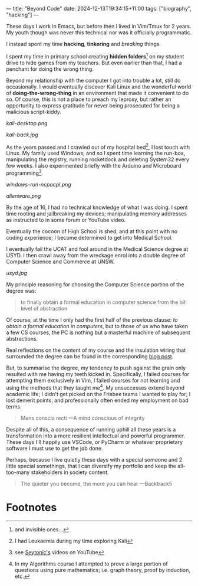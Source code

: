 ---
title: "Beyond Code"
date: 2024-12-13T19:34:15+11:00
tags: ["biography", "hacking"]
---

These days I work in Emacs, but before then I lived in Vim/Tmux for 2 years. My youth though was never this technical nor was it officially programmatic.

I instead spent my time *hacking*, *tinkering* and /breaking/ things.

I spent my time in primary school creating *hidden folders*[fn:1] on my student drive to hide games from my teachers. But even earlier than that, I had a penchant for doing the wrong thing.

Beyond my relationship with the computer I got into trouble a lot, still do occasionally. I would eventually discover Kali Linux and the wonderful world of *doing-the-wrong-thing* in an environment that made it convenient to do so. Of course, this is not a place to preach my leprosy, but rather an opportunity to express gratitude for never being prosecuted for being a malicious script-kiddy.

#+ATTR_HTML: :width 400px
#+CAPTION: Kali Linux 2.0 2015
[[kali-desktop.png]]


#+ATTR_HTML: :width 222px
#+CAPTION: My back tattoo
[[kali-back.jpg]]

As the years passed and I crawled out of my hospital bed[fn:2], I lost touch with Linux. My family used Windows, and so I spent time learning the run-box, manipulating the registry, running rocketdock and deleting System32 every few weeks. I also experimented briefly with the Arduino and Microboard programming[fn:5].

#+CAPTION: Memorising arbitrary windows runbox commands
[[windows-run-ncpacpl.png]]
#+CAPTION: Rainmeter + Rocketdock = Poor man's Alienware :D
#+ATTR_HTML: :width 600px
[[alienware.png]]

By the age of 16, I had no technical knowledge of what I was doing. I spent time rooting and jailbreaking my devices; manipulating memory addresses as instructed to in some forum or YouTube video.

Eventually the cocoon of High School is shed, and at this point with no coding experience; I become determined to get into Medical School.

I eventually fail the UCAT and fool around in the Medical Science degree at USYD. I then crawl away from the wreckage enrol into a double degree of Computer Science and Commerce at UNSW.

#+ATTR_HTML: :width 500px
#+CAPTION: University of Sydney
[[usyd.jpg]]

My principle reasoning for choosing the Computer Science portion of the degree was:

#+BEGIN_QUOTE
to finally obtain a formal education in computer science from the bit level of abstraction
#+END_QUOTE

Of course, at the time I only had the first half of the previous clause: /to obtain a formal education in computers/, but to those of us who have taken a few CS courses, the PC is nothing but a masterful machine of subsequent abstractions.

Real reflections on the content of my course and the insulation wiring that surrounded the degree can be found in the corresponding [[/blog/ugrad-unsw][blog post]].

But, to summarise the degree, my tendency to push against the grain only resulted with me having my teeth kicked in. Specifically, I failed courses for attempting them exclusively in Vim, I failed courses for not learning and using the methods that they taught me[fn:3]. My unsuccesses extend beyond academic life; I didn't get picked on the Frisbee teams I wanted to play for; I lost demerit points; and professionally often ended my employment on bad terms.

#+BEGIN_QUOTE
Mens conscia recti ---A mind conscious of integrity
#+END_QUOTE

Despite all of this, a consequence of running uphill all these years is a transformation into a more resilient intellectual and powerful programmer. These days I'll happily use VSCode, or PyCharm or whatever proprietary software I must use to get the job done.

Perhaps, because I live quietly these days with a special someone and 2 little special somethings, that I can diversify my portfolio and keep the all-too-many stakeholders in society content.

#+BEGIN_QUOTE
The quieter you become, the more you can hear ---Backtrack5
#+END_QUOTE

* Footnotes

[fn:5] see [[https://youtube.com/@seytonic?si=PaUxf9cYv3Y7rY2P][Seytonic's]] videos on YouTube 
[fn:4] in Ultimate Frisbee 

[fn:3] In my Algorithms course I attempted to prove a large portion of questions using pure mathematics; i.e. graph theory, proof by induction, etc. 
[fn:2] I had Leukaemia during my time exploring Kali 

[fn:1] and invisible ones... 
